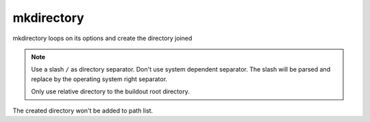 mkdirectory
===========

mkdirectory loops on its options and create the directory joined

.. Note::

   Use a slash ``/`` as directory separator. Don't use system dependent separator.
   The slash will be parsed and replace by the operating system right separator.

   Only use relative directory to the buildout root directory.

The created directory won't be added to path list.
